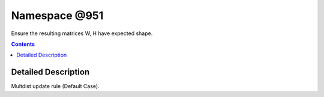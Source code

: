 
.. _namespace_@951:

Namespace @951
==============


Ensure the resulting matrices W, H have expected shape. 
 


.. contents:: Contents
   :local:
   :backlinks: none




Detailed Description
--------------------

Multdist update rule (Default Case). 
 

